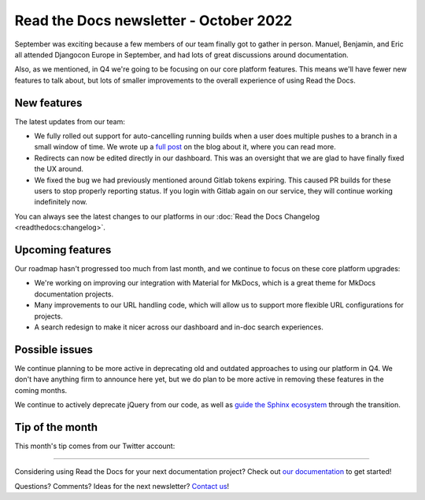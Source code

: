 .. post:: Oct 12, 2022
   :tags: newsletter, python
   :author: Eric Holscher
   :location: BND

.. meta::
   :description lang=en:
      Company updates and new features from the last month,
      current focus, and upcoming features.

Read the Docs newsletter - October 2022
=========================================

September was exciting because a few members of our team finally got to gather in person.
Manuel, Benjamin, and Eric all attended Djangocon Europe in September,
and had lots of great discussions around documentation.

Also, as we mentioned, in Q4 we're going to be focusing on our core platform features.
This means we'll have fewer new features to talk about, 
but lots of smaller improvements to the overall experience of using Read the Docs.

New features
------------

The latest updates from our team:

- We fully rolled out support for auto-cancelling running builds when a user does multiple pushes to a branch in a small window of time. We wrote up a `full post <https://blog.readthedocs.com/cancel-old-builds/>`_ on the blog about it, where you can read more.
- Redirects can now be edited directly in our dashboard. This was an oversight that we are glad to have finally fixed the UX around.
- We fixed the bug we had previously mentioned around Gitlab tokens expiring. This caused PR builds for these users to stop properly reporting status. If you login with Gitlab again on our service, they will continue working indefinitely now.

You can always see the latest changes to our platforms in our :doc:`Read the Docs Changelog <readthedocs:changelog>`.

Upcoming features
-----------------

Our roadmap hasn't progressed too much from last month,
and we continue to focus on these core platform upgrades:

- We're working on improving our integration with Material for MkDocs, which is a great theme for MkDocs documentation projects.
- Many improvements to our URL handling code, which will allow us to support more flexible URL configurations for projects.
- A search redesign to make it nicer across our dashboard and in-doc search experiences. 

Possible issues
---------------

We continue planning to be more active in deprecating old and outdated approaches to using our platform in Q4.
We don't have anything firm to announce here yet,
but we do plan to be more active in removing these features in the coming months.

We continue to actively deprecate jQuery from our code, as well as `guide the Sphinx ecosystem <https://github.com/sphinx-doc/sphinx/issues/10608>`_ through the transition. 

Tip of the month
----------------

This month's tip comes from our Twitter account:

.. raw:: html
   
   <blockquote class="twitter-tweet"><p lang="en" dir="ltr">Are you in doubt about which Sphinx theme to use? 🎨<br><br>Take a look at <a href="https://t.co/9w3JvCmlJj">https://t.co/9w3JvCmlJj</a> -- it has awesome live demos that will help you decide which theme is the best fit for your project. <a href="https://t.co/Hr1K2bbJhd">pic.twitter.com/Hr1K2bbJhd</a></p>&mdash; Read the Docs (@readthedocs) <a href="https://twitter.com/readthedocs/status/1570744372387540994?ref_src=twsrc%5Etfw">September 16, 2022</a></blockquote> <script async src="https://platform.twitter.com/widgets.js" charset="utf-8"></script>

----

Considering using Read the Docs for your next documentation project?
Check out `our documentation <https://docs.readthedocs.io/>`_ to get started!

Questions? Comments? Ideas for the next newsletter? `Contact us`_!

.. Keeping this here for now, in case we need to link to ourselves :)

.. _Contact us: mailto:hello@readthedocs.org
